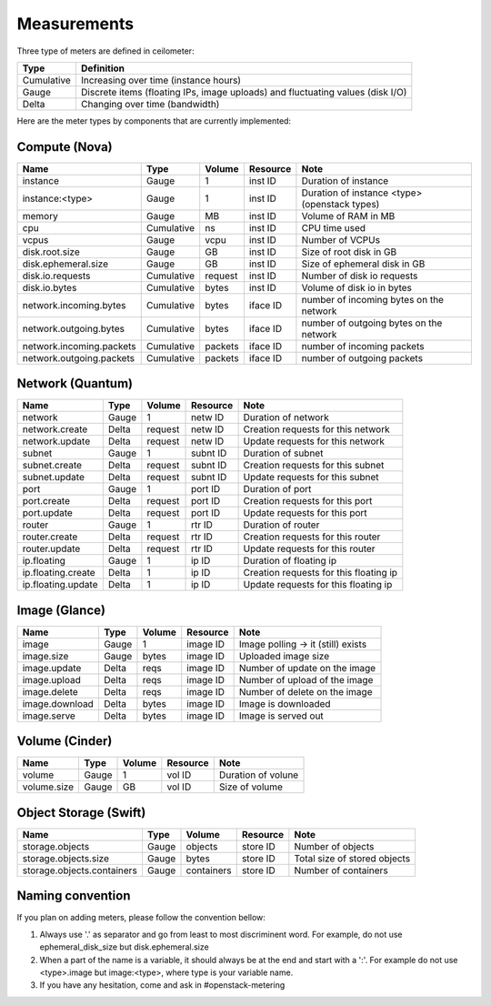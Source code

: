 ..
      Copyright 2012 New Dream Network (DreamHost)

      Licensed under the Apache License, Version 2.0 (the "License"); you may
      not use this file except in compliance with the License. You may obtain
      a copy of the License at

          http://www.apache.org/licenses/LICENSE-2.0

      Unless required by applicable law or agreed to in writing, software
      distributed under the License is distributed on an "AS IS" BASIS, WITHOUT
      WARRANTIES OR CONDITIONS OF ANY KIND, either express or implied. See the
      License for the specific language governing permissions and limitations
      under the License.

.. _measurements:

==============
 Measurements
==============

Three type of meters are defined in ceilometer:

.. index::
   double: meter; cumulative
   double: meter; gauge
   double: meter; delta

==========  ==============================================================================
Type        Definition
==========  ==============================================================================
Cumulative  Increasing over time (instance hours)
Gauge       Discrete items (floating IPs, image uploads) and fluctuating values (disk I/O)
Delta       Changing over time (bandwidth)
==========  ==============================================================================


Here are the meter types by components that are currently implemented:

Compute (Nova)
==============

========================  ==========  =======  ========  =======================================================
Name                      Type        Volume   Resource  Note
========================  ==========  =======  ========  =======================================================
instance                  Gauge             1  inst ID   Duration of instance
instance:<type>           Gauge             1  inst ID   Duration of instance <type> (openstack types)
memory                    Gauge            MB  inst ID   Volume of RAM in MB
cpu                       Cumulative       ns  inst ID   CPU time used
vcpus                     Gauge          vcpu  inst ID   Number of VCPUs
disk.root.size            Gauge            GB  inst ID   Size of root disk in GB
disk.ephemeral.size       Gauge            GB  inst ID   Size of ephemeral disk in GB
disk.io.requests          Cumulative  request  inst ID   Number of disk io requests
disk.io.bytes             Cumulative    bytes  inst ID   Volume of disk io in bytes
network.incoming.bytes    Cumulative    bytes  iface ID  number of incoming bytes on the network
network.outgoing.bytes    Cumulative    bytes  iface ID  number of outgoing bytes on the network
network.incoming.packets  Cumulative  packets  iface ID  number of incoming packets
network.outgoing.packets  Cumulative  packets  iface ID  number of outgoing packets
========================  ==========  =======  ========  =======================================================

Network (Quantum)
=================

========================  ==========  =======  ========  =======================================================
Name                      Type        Volume   Resource  Note
========================  ==========  =======  ========  =======================================================
network                   Gauge             1  netw ID   Duration of network
network.create            Delta       request  netw ID   Creation requests for this network
network.update            Delta       request  netw ID   Update requests for this network
subnet                    Gauge             1  subnt ID  Duration of subnet
subnet.create             Delta       request  subnt ID  Creation requests for this subnet
subnet.update             Delta       request  subnt ID  Update requests for this subnet
port                      Gauge             1  port ID   Duration of port
port.create               Delta       request  port ID   Creation requests for this port
port.update               Delta       request  port ID   Update requests for this port
router                    Gauge             1  rtr ID    Duration of router
router.create             Delta       request  rtr ID    Creation requests for this router
router.update             Delta       request  rtr ID    Update requests for this router
ip.floating               Gauge             1  ip ID     Duration of floating ip
ip.floating.create        Delta             1  ip ID     Creation requests for this floating ip
ip.floating.update        Delta             1  ip ID     Update requests for this floating ip
========================  ==========  =======  ========  =======================================================

Image (Glance)
==============

========================  ==========  =======  ========  =======================================================
Name                      Type        Volume   Resource  Note
========================  ==========  =======  ========  =======================================================
image                     Gauge             1  image ID  Image polling -> it (still) exists
image.size                Gauge         bytes  image ID  Uploaded image size
image.update              Delta          reqs  image ID  Number of update on the image
image.upload              Delta          reqs  image ID  Number of upload of the image
image.delete              Delta          reqs  image ID  Number of delete on the image
image.download            Delta         bytes  image ID  Image is downloaded
image.serve               Delta         bytes  image ID  Image is served out
========================  ==========  =======  ========  =======================================================

Volume (Cinder)
===============

========================  ==========  =======  ========  =======================================================
Name                      Type        Volume   Resource  Note
========================  ==========  =======  ========  =======================================================
volume                    Gauge             1  vol ID    Duration of volune
volume.size               Gauge            GB  vol ID    Size of volume
========================  ==========  =======  ========  =======================================================

Object Storage (Swift)
======================

==========================  ==========  ==========  ========  ==================================================
Name                        Type        Volume      Resource  Note
==========================  ==========  ==========  ========  ==================================================
storage.objects             Gauge          objects  store ID  Number of objects
storage.objects.size        Gauge            bytes  store ID  Total size of stored objects
storage.objects.containers  Gauge       containers  store ID  Number of containers
==========================  ==========  ==========  ========  ==================================================

Naming convention
=================
If you plan on adding meters, please follow the convention bellow:

1. Always use '.' as separator and go from least to most discriminent word.
   For example, do not use ephemeral_disk_size but disk.ephemeral.size

2. When a part of the name is a variable, it should always be at the end and start with a ':'.
   For example do not use <type>.image but image:<type>, where type is your variable name.

3. If you have any hesitation, come and ask in #openstack-metering
